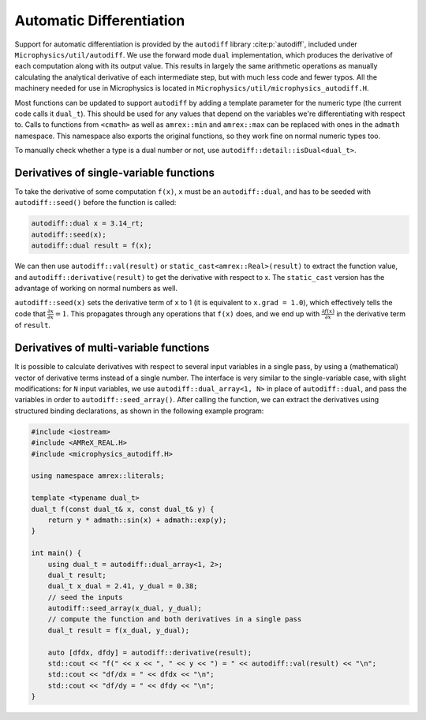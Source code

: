 *************************
Automatic Differentiation
*************************

Support for automatic differentiation is provided by the ``autodiff``
library :cite:p:`autodiff`, included under
``Microphysics/util/autodiff``.  We use the forward mode ``dual``
implementation, which produces the derivative of each computation along
with its output value.  This results in largely the same arithmetic
operations as manually calculating the analytical derivative of each
intermediate step, but with much less code and fewer typos.  All the
machinery needed for use in Microphysics is located in
``Microphysics/util/microphysics_autodiff.H``.

Most functions can be updated to support ``autodiff`` by adding a
template parameter for the numeric type (the current code calls it
``dual_t``).  This should be used for any values that depend on the
variables we're differentiating with respect to.  Calls to functions
from ``<cmath>`` as well as ``amrex::min`` and ``amrex::max`` can be
replaced with ones in the ``admath`` namespace.  This namespace also
exports the original functions, so they work fine on normal numeric
types too.

To manually check whether a type is a dual number or not, use
``autodiff::detail::isDual<dual_t>``.

Derivatives of single-variable functions
========================================

To take the derivative of some computation ``f(x)``, ``x`` must be an
``autodiff::dual``, and has to be seeded with ``autodiff::seed()``
before the function is called:

.. code-block:: c++

   autodiff::dual x = 3.14_rt;
   autodiff::seed(x);
   autodiff::dual result = f(x);

We can then use ``autodiff::val(result)`` or
``static_cast<amrex::Real>(result)`` to extract the function value, and
``autodiff::derivative(result)`` to get the derivative with respect to
x.  The ``static_cast`` version has the advantage of working on normal
numbers as well.

``autodiff::seed(x)`` sets the derivative term of ``x`` to 1 (it is equivalent
to ``x.grad = 1.0``), which effectively tells the code that
:math:`\frac{\partial x}{\partial x} = 1`. This propagates through any
operations that ``f(x)`` does, and we end up with :math:`\frac{\partial
f(x)}{\partial x}` in the derivative term of ``result``.


Derivatives of multi-variable functions
=======================================

It is possible to calculate derivatives with respect to several input
variables in a single pass, by using a (mathematical) vector of
derivative terms instead of a single number.  The interface is very
similar to the single-variable case, with slight modifications: for
``N`` input variables, we use ``autodiff::dual_array<1, N>`` in place of
``autodiff::dual``, and pass the variables in order to
``autodiff::seed_array()``.  After calling the function, we can extract
the derivatives using structured binding declarations, as shown in the
following example program:

.. code-block:: c++

    #include <iostream>
    #include <AMReX_REAL.H>
    #include <microphysics_autodiff.H>

    using namespace amrex::literals;

    template <typename dual_t>
    dual_t f(const dual_t& x, const dual_t& y) {
        return y * admath::sin(x) + admath::exp(y);
    }

    int main() {
        using dual_t = autodiff::dual_array<1, 2>;
        dual_t result;
        dual_t x_dual = 2.41, y_dual = 0.38;
        // seed the inputs
        autodiff::seed_array(x_dual, y_dual);
        // compute the function and both derivatives in a single pass
        dual_t result = f(x_dual, y_dual);

        auto [dfdx, dfdy] = autodiff::derivative(result);
        std::cout << "f(" << x << ", " << y << ") = " << autodiff::val(result) << "\n";
        std::cout << "df/dx = " << dfdx << "\n";
        std::cout << "df/dy = " << dfdy << "\n";
    }
